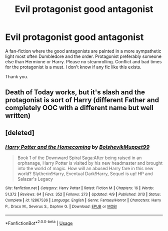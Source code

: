 #+TITLE: Evil protagonist good antagonist

* Evil protagonist good antagonist
:PROPERTIES:
:Author: varisagara
:Score: 16
:DateUnix: 1539478452.0
:DateShort: 2018-Oct-14
:FlairText: Request
:END:
A fan-fiction where the good antagonists are painted in a more sympathetic light most often Dumbledore and the order. Protagonist preferably someone else than Hermione or Harry. Please no steamrolling. Conflict and bad times for the protagonist is a must. I don't know if any fic like this exists.

Thank you.


** Death of Today works, but it's slash and the protagonist is sort of Harry (different Father and completely OOC with a different name but well written)
:PROPERTIES:
:Author: Alexisvv
:Score: 2
:DateUnix: 1539517156.0
:DateShort: 2018-Oct-14
:END:


** [deleted]
:PROPERTIES:
:Score: 1
:DateUnix: 1539494345.0
:DateShort: 2018-Oct-14
:END:

*** [[https://www.fanfiction.net/s/12867536/1/][*/Harry Potter and the Homecoming/*]] by [[https://www.fanfiction.net/u/10461539/BolshevikMuppet99][/BolshevikMuppet99/]]

#+begin_quote
  Book 1 of the Downward Spiral Saga:After being raised in an orphanage, Harry Potter is visited by his new headmaster and brought into the world of magic. How will an abused Harry fare in this new world? Slytherin!Harry, Eventual Dark!Harry, Sequel is up! HP and Salazar's Legacy
#+end_quote

^{/Site/:} ^{fanfiction.net} ^{*|*} ^{/Category/:} ^{Harry} ^{Potter} ^{*|*} ^{/Rated/:} ^{Fiction} ^{M} ^{*|*} ^{/Chapters/:} ^{16} ^{*|*} ^{/Words/:} ^{51,372} ^{*|*} ^{/Reviews/:} ^{64} ^{*|*} ^{/Favs/:} ^{352} ^{*|*} ^{/Follows/:} ^{273} ^{*|*} ^{/Updated/:} ^{4/9} ^{*|*} ^{/Published/:} ^{3/13} ^{*|*} ^{/Status/:} ^{Complete} ^{*|*} ^{/id/:} ^{12867536} ^{*|*} ^{/Language/:} ^{English} ^{*|*} ^{/Genre/:} ^{Fantasy/Horror} ^{*|*} ^{/Characters/:} ^{Harry} ^{P.,} ^{Draco} ^{M.,} ^{Severus} ^{S.,} ^{Daphne} ^{G.} ^{*|*} ^{/Download/:} ^{[[http://www.ff2ebook.com/old/ffn-bot/index.php?id=12867536&source=ff&filetype=epub][EPUB]]} ^{or} ^{[[http://www.ff2ebook.com/old/ffn-bot/index.php?id=12867536&source=ff&filetype=mobi][MOBI]]}

--------------

*FanfictionBot*^{2.0.0-beta} | [[https://github.com/tusing/reddit-ffn-bot/wiki/Usage][Usage]]
:PROPERTIES:
:Author: FanfictionBot
:Score: 1
:DateUnix: 1539494371.0
:DateShort: 2018-Oct-14
:END:
